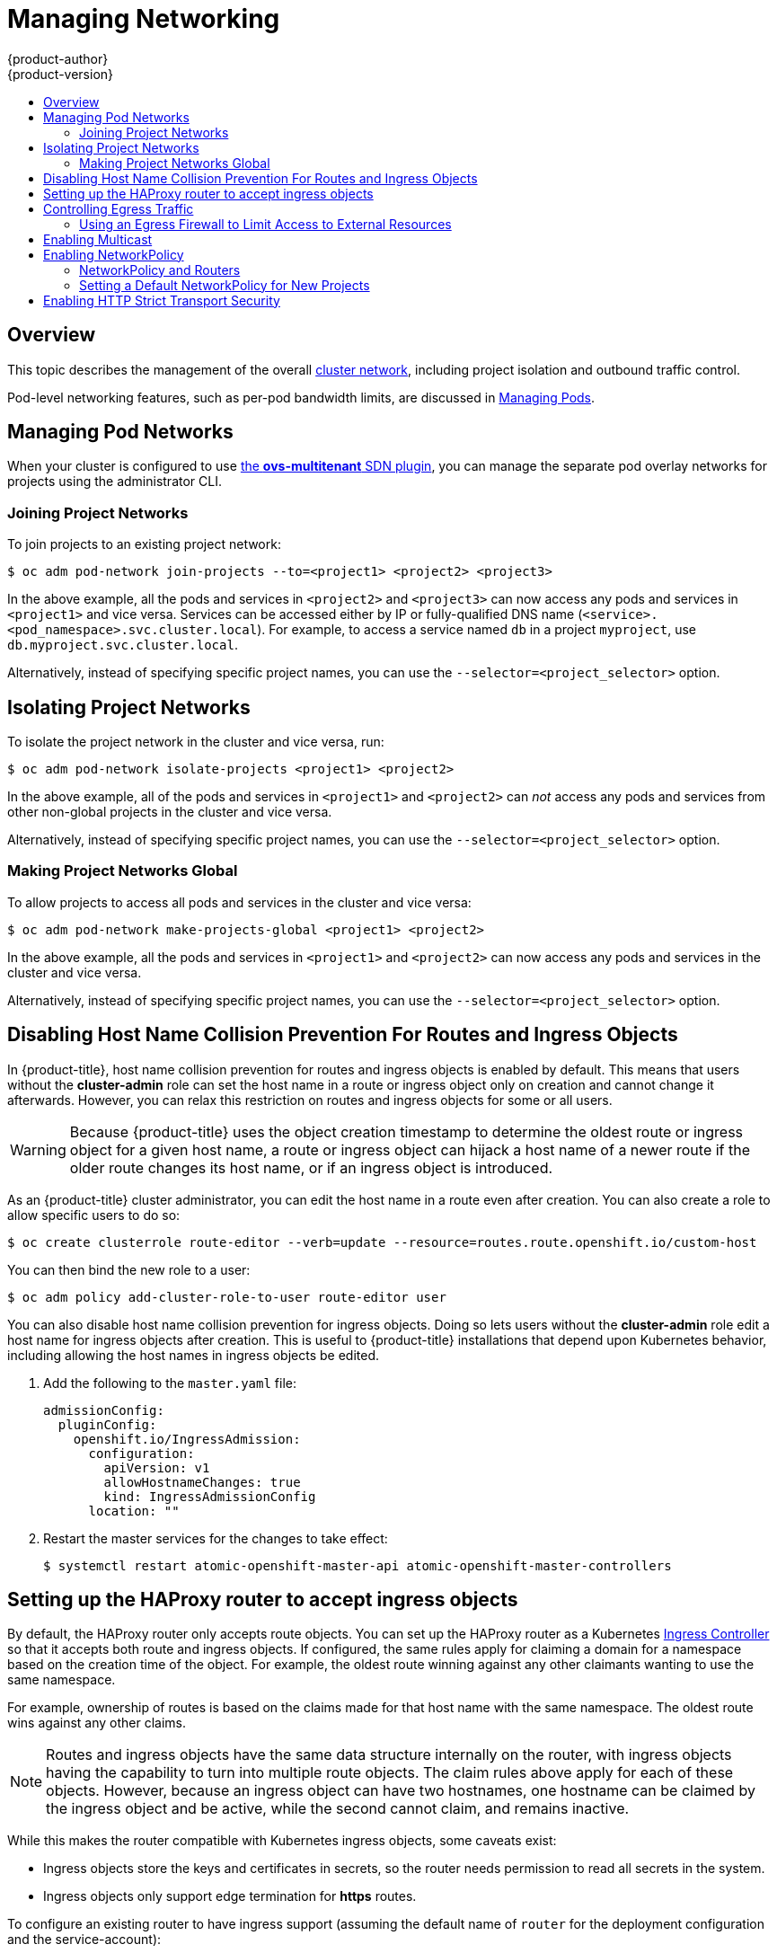 [[admin-guide-manage-networking]]
= Managing Networking
{product-author}
{product-version}
:data-uri:
:icons:
:experimental:
:toc: macro
:toc-title:
:prewrap!:

toc::[]

== Overview

This topic describes the management of the overall
xref:../architecture/networking/networking.adoc#architecture-additional-concepts-networking[cluster
network], including project isolation and outbound traffic control.

Pod-level networking features, such as per-pod bandwidth limits, are discussed
in xref:../admin_guide/managing_pods.adoc#admin-guide-manage-pods[Managing
Pods].

[[admin-guide-pod-network]]
== Managing Pod Networks

When your cluster is configured to use
xref:../architecture/networking/sdn.adoc#architecture-additional-concepts-sdn[the *ovs-multitenant* SDN
plugin], you can manage the separate pod overlay networks for projects using
the administrator CLI.
ifdef::openshift-enterprise,openshift-origin[]
See the xref:../install_config/configuring_sdn.adoc#install-config-configuring-sdn[Configuring the SDN] section
for plug-in configuration steps, if necessary.
endif::openshift-enterprise,openshift-origin[]

[[joining-project-networks]]
=== Joining Project Networks

To join projects to an existing project network:

[source, bash]
----
$ oc adm pod-network join-projects --to=<project1> <project2> <project3>
----

In the above example, all the pods and services in `<project2>` and `<project3>`
can now access any pods and services in `<project1>` and vice versa. Services
can be accessed either by IP or fully-qualified DNS name
(`<service>.<pod_namespace>.svc.cluster.local`). For example, to access a
service named `db` in a project `myproject`, use `db.myproject.svc.cluster.local`.

Alternatively, instead of specifying specific project names, you can use the
`--selector=<project_selector>` option.

[[isolating-project-networks]]
== Isolating Project Networks

To isolate the project network in the cluster and vice versa, run:

[source, bash]
----
$ oc adm pod-network isolate-projects <project1> <project2>
----

In the above example, all of the pods and services in `<project1>` and
`<project2>` can _not_ access any pods and services from other non-global
projects in the cluster and vice versa.

Alternatively, instead of specifying specific project names, you can use the
`--selector=<project_selector>` option.

[[making-project-networks-global]]
=== Making Project Networks Global

To allow projects to access all pods and services in the cluster and vice versa:

[source, bash]
----
$ oc adm pod-network make-projects-global <project1> <project2>
----

In the above example, all the pods and services in `<project1>` and `<project2>`
can now access any pods and services in the cluster and vice versa.

Alternatively, instead of specifying specific project names, you can use the
`--selector=<project_selector>` option.

[[admin-guide-disabling-hostname-collision]]
== Disabling Host Name Collision Prevention For Routes and Ingress Objects

In {product-title}, host name collision prevention for routes and ingress
objects is enabled by default. This means that users without the *cluster-admin*
role can set the host name in a route or ingress object only on creation and
cannot change it afterwards.  However, you can relax this restriction on routes
and ingress objects for some or all users.

[WARNING]
====
Because {product-title} uses the object creation timestamp to determine the
oldest route or ingress object for a given host name, a route or ingress object
can hijack a host name of a newer route if the older route changes its host
name, or if an ingress object is introduced.
====

As an {product-title} cluster administrator, you can edit the host name in a
route even after creation.  You can also create a role to allow specific users
to do so:

----
$ oc create clusterrole route-editor --verb=update --resource=routes.route.openshift.io/custom-host
----

You can then bind the new role to a user:

----
$ oc adm policy add-cluster-role-to-user route-editor user
----

You can also disable host name collision prevention for ingress objects.  Doing
so lets users without the *cluster-admin* role edit a host name for ingress
objects after creation.  This is useful to {product-title} installations that
depend upon Kubernetes behavior, including allowing the host names in ingress
objects be edited.

. Add the following to the `master.yaml` file:
+
[source, yaml]
----
admissionConfig:
  pluginConfig:
    openshift.io/IngressAdmission:
      configuration:
        apiVersion: v1
        allowHostnameChanges: true
        kind: IngressAdmissionConfig
      location: ""
----

. Restart the master services for the changes to take effect:
+
[source, bash]
----
$ systemctl restart atomic-openshift-master-api atomic-openshift-master-controllers

----

[[admin-guide-managing-networking-ingress]]
== Setting up the HAProxy router to accept ingress objects

By default, the HAProxy router only accepts route objects. You can set up the
HAProxy router as a Kubernetes
link:https://kubernetes.io/docs/concepts/services-networking/ingress/[Ingress
Controller] so that it accepts both route and ingress objects. If configured,
the same rules apply for claiming a domain for a namespace based on the creation
time of the object. For example, the oldest route winning against any other
claimants wanting to use the same namespace.

For example, ownership of routes is based on the claims made for that host name
with the same namespace. The oldest route wins against any other claims.

[NOTE]
====
Routes and ingress objects have the same data structure internally on the
router, with ingress objects having the capability to turn into multiple route
objects. The claim rules above apply for each of these objects. However, because
an ingress object can have two hostnames, one hostname can be claimed by the
ingress object and be active, while the second cannot claim, and remains
inactive.
====

While this makes the router compatible with Kubernetes ingress
objects, some caveats exist:

* Ingress objects store the keys and certificates in secrets, so the router needs permission to read all secrets in the system.
* Ingress objects only support edge termination for *https* routes.

To configure an existing router to have ingress support (assuming the default
name of `router` for the deployment configuration and the service-account):

. Set the `ROUTER_ENABLE_INGRESS` environment variable to `true`:
+
----
$ oc env dc router ROUTER_ENABLE_INGRESS=true`
----

. Add the `cluster-reader` role to the router, where `-z` is the service
account:
+
----
$ oc adm policy add-cluster-role-to-user cluster-reader -z router
----

. Give the router the authorization to manage ingress objects:
+
----
$ oc adm policy add-cluster-role-to-user \ 
    system:openshift:controller:service-serving-cert-controller -z router
----

[[admin-guide-controlling-egress-traffic]]
== Controlling Egress Traffic

As a cluster administrator you can allocate a number of static IP addresses to a
specific node at the host level. If an application developer needs a dedicated
IP address for their application service, they can request one during the
process they use to ask for firewall access. They can then deploy an egress
router from the developer's project, using a `*nodeSelector*` in the deployment
configuration to ensure that the pod lands on the host with the pre-allocated
static IP address.

The egress pod's deployment declares one of the source IPs, the destination IP
of the protected service, and a gateway IP to reach the destination. After the
pod is deployed, you can
xref:../dev_guide/integrating_external_services.adoc#dev-guide-integrating-external-services[create
a service] to access the egress router pod, then add that source IP to the
corporate firewall. The developer then has access information to the egress
router service that was created in their project, for example,
`service.project.cluster.domainname.com`.

When the developer needs to access the external, firewalled service, they can
call out to the egress router pod's service
(`service.project.cluster.domainname.com`) in their application (for example,
the JDBC connection information) rather than the actual protected service URL.

You can also assign static IP addresses to projects, ensuring that all
outgoing external connections from the specified project have recognizable
origins. This is different from the default egress router, which is used to send
traffic to specific destinations.
ifdef::openshift-origin,openshift-enterprise[]
See the
xref:enabling-static-ips-for-external-project-traffic[Enabling Fixed IPs for
External Project Traffic] section for more information.
endif::openshift-origin,openshift-enterprise[]

[NOTE]
====
The egress router is not available for OpenShift Dedicated.
====

As an {product-title} cluster administrator, you can control egress traffic in these ways:

xref:admin-guide-limit-pod-access-egress[Firewall]::
Using an egress firewall allows you to enforce the acceptable outbound traffic
policies, so that specific endpoints or IP ranges (subnets) are the only
acceptable targets for the dynamic endpoints (pods within {product-title}) to
talk to.

ifdef::openshift-origin,openshift-enterprise[]

xref:admin-guide-limit-pod-access-egress-router[Router]::
Using an egress router allows you to create identifiable services to send
traffic to certain destinations, ensuring those external destinations treat
traffic as though it were coming from a known source. This helps with security,
because it allows you to secure an external database so that only specific pods
in a namespace can talk to a service (the egress router), which proxies the
traffic to your database.

xref:admin-guide-limit-pod-access-iptables[iptables]::
In addition to the above {product-title}-internal solutions, it is also
possible to create iptables rules that will be applied to outgoing
traffic. These rules allow for more possibilities than the egress
firewall, but cannot be limited to particular projects.

endif::openshift-origin,openshift-enterprise[]


[[admin-guide-limit-pod-access-egress]]
=== Using an Egress Firewall to Limit Access to External Resources

As an {product-title} cluster administrator, you can use egress firewall policy
to limit the external addresses that some or all pods can access from within the
cluster, so that:

- A pod can only talk to internal hosts, and cannot initiate connections to the
public Internet.
+
Or,
- A pod can only talk to the public Internet, and cannot initiate connections to
internal hosts (outside the cluster).
+
Or,
- A pod cannot reach specified internal subnets/hosts that it should have no
reason to contact.

You can configure projects to have different egress policies. For example,
allowing `<project A>` access to a specified IP range, but denying the same
access to `<project B>`. Or restrict application developers from updating from
(Python) pip mirrors, and forcing updates to only come from desired sources.

[CAUTION]
====
You must have the
xref:../install_config/configuring_sdn.adoc#install-config-configuring-sdn[*ovs-multitenant* plugin] enabled in order to limit pod access via egress policy.
====

Project administrators can neither create `EgressNetworkPolicy` objects, nor
edit the ones you create in their project. There are also several other
restrictions on where `EgressNetworkPolicy` can be created:

* The `default` project (and any other project that has been made global via
`oc adm pod-network make-projects-global`) cannot have egress policy.

* If you merge two projects together (via `oc adm pod-network join-projects`),
then you cannot use egress policy in _any_ of the joined projects.

* No project may have more than one egress policy object.

Violating any of these restrictions results in broken egress policy for the
project, and may cause all external network traffic to be dropped.

Use the `oc` command or the REST API to configure egress policy. You can use
`oc [create|replace|delete]` to manipulate `EgressNetworkPolicy` objects. The
*_api/swagger-spec/oapi-v1.json_* file has API-level details on how the objects
actually work.

To configure egress policy:

. Navigate to the project you want to affect.

. Create a JSON file with the desired policy details. For example:
+
[source, json]
----
{
    "kind": "EgressNetworkPolicy",
    "apiVersion": "v1",
    "metadata": {
        "name": "default"
    },
    "spec": {
        "egress": [
            {
                "type": "Allow",
                "to": {
                    "cidrSelector": "1.2.3.0/24"
                }
            },
            {
                "type": "Allow",
                "to": {
                    "dnsName": "www.foo.com"
                }
            },
            {
                "type": "Deny",
                "to": {
                    "cidrSelector": "0.0.0.0/0"
                }
            }
        ]
    }
}
----
+
When the example above is added to a project, it allows traffic to IP range
`1.2.3.0/24` and domain name `www.foo.com`, but denies access to all other
external IP addresses. Traffic to other pods is not affected because the policy
only applies to _external_ traffic.
+
The rules in an `EgressNetworkPolicy` are checked in order, and the first one
that matches takes effect. If the three rules in the above example were
reversed, then traffic would not be allowed to `1.2.3.0/24` and `www.foo.com`
because the `0.0.0.0/0` rule would be checked first, and it would match and deny
all traffic.
+
Domain name updates are polled based on the TTL (time to live) value of the
domain of the local non-authoritative server, or 30 minutes if the TTL is unable
to be fetched. The pod should also resolve the domain from the same local
non-authoritative server when necessary, otherwise the IP addresses for the
domain perceived by the egress network policy controller and the pod will be
different, and the egress network policy may not be enforced as expected. In the
above example, suppose `www.foo.com` resolved to `10.11.12.13` and has a DNS TTL
of one minute, but was later changed to `20.21.22.23`. {product-title} will then
take up to one minute to adapt to these changes.
+
[NOTE]
====
The egress firewall always allows pods access to the external interface of the
node the pod is on for DNS resolution. If your DNS resolution is not handled by
something on the local node, then you will need to add egress firewall rules
allowing access to the DNS server's IP addresses if you are using domain names
in your pods. The xref:../install_config/install/quick_install.adoc#install-config-install-quick-install[default installer]
sets up a local dnsmasq, so if you are using that setup you will not need to add extra rules.
====


. Use the JSON file to create an EgressNetworkPolicy object:
+
[source, bash]
----
$ oc create -f <policy>.json
----

[CAUTION]
====
Exposing services by creating
xref:../dev_guide/routes.adoc#creating-routes[routes] will ignore
`EgressNetworkPolicy`. Egress network policy service endpoint filtering is done
at the node `kubeproxy`. When the router is involved, `kubeproxy` is bypassed
and egress network policy enforcement is not applied. Administrators can prevent
this bypass by limiting access to create routes.
====

ifdef::openshift-origin,openshift-enterprise[]

[[admin-guide-limit-pod-access-egress-router]]
=== Using an Egress Router to Allow External Resources to Recognize Pod Traffic

The {product-title} egress router runs a service that redirects traffic to a
specified remote server, using a private source IP address that is not used for
anything else. The service allows pods to talk to servers that are set up
to only allow access from whitelisted IP addresses.

[IMPORTANT]
====
The egress router is not intended for every outgoing connection. Creating large
numbers of egress routers can push the limits of your network hardware. For
example, creating an egress router for every project or application could exceed
the number of local MAC addresses that the network interface can handle before
falling back to filtering MAC addresses in software.
====

[IMPORTANT]
====
Currently, the egress router is not compatible with Amazon AWS due to AWS not
being compatible with macvlan traffic.
====

[[admin-guide-limit-pod-access-important-deployment-considerations]]
*Deployment Considerations*

The Egress router adds a second IP address and MAC address to the node's primary
network interface. If you are not running {product-title} on bare metal, you may
need to configure your hypervisor or cloud provider to allow the additional
address.

Red Hat OpenStack Platform::

If you are deploying {product-title} on Red Hat OpenStack Platform, you need to
whitelist the IP and MAC addresses on your OpenStack environment, otherwise
link:https://access.redhat.com/solutions/2803331[communication will fail]:
+
----
neutron port-update $neutron_port_uuid \
  --allowed_address_pairs list=true \
  type=dict mac_address=<mac_address>,ip_address=<ip_address>
----

Red Hat Enterprise Virtualization::

If you are using
link:https://access.redhat.com/documentation/en-US/Red_Hat_Enterprise_Virtualization/3.2/html/Administration_Guide/Red_Hat_Enterprise_Virtualization_Manager_configuration_options_explanations_limitations_and_best_practices.html[Red
Hat Enterprise Virtualization], you should set
`EnableMACAntiSpoofingFilterRules` to `false`.

VMware vSphere::

If you are using VMware vSphere, see the link:https://docs.vmware.com/en/VMware-vSphere/6.0/com.vmware.vsphere.security.doc/GUID-3507432E-AFEA-4B6B-B404-17A020575358.html[VMWare documentation for securing vSphere standard switches]. View and change VMWare vSphere default settings by selecting the host's virtual switch from the vSphere Web Client.

Specifically, ensure that the following are enabled:

* https://docs.vmware.com/en/VMware-vSphere/6.0/com.vmware.vsphere.security.doc/GUID-942BD3AA-731B-4A05-8196-66F2B4BF1ACB.html[MAC Address Changes]
* https://docs.vmware.com/en/VMware-vSphere/6.0/com.vmware.vsphere.security.doc/GUID-7DC6486F-5400-44DF-8A62-6273798A2F80.html[Forged Transits]
* https://docs.vmware.com/en/VMware-vSphere/6.0/com.vmware.vsphere.security.doc/GUID-92F3AB1F-B4C5-4F25-A010-8820D7250350.html[Promiscuous Mode Operation]

[[admin-guide-egress-router-modes]]
*Egress Router Modes*

The egress router can run in two different modes:
xref:admin-guide-deploying-an-egress-router-pod[redirect mode] and
xref:admin-guide-deploying-an-egress-http-proxy-pod[HTTP proxy mode].
Redirect mode works for all services except for HTTP and HTTPS. For HTTP and
HTTPS services, use HTTP proxy mode.


[[admin-guide-deploying-an-egress-router-pod]]
==== Deploying an Egress Router Pod in Redirect Mode

In _redirect mode_, the egress router sets up iptables rules to redirect traffic
from its own IP address to one or more destination IP addresses. Client pods
that want to make use of the reserved source IP address must be modified to
connect to the egress router rather than connecting directly to the destination
IP.

. Create a pod configuration using the following:
+
[source, yaml]
----
apiVersion: v1
kind: Pod
metadata:
  name: egress-1
  labels:
    name: egress-1
  annotations:
    pod.network.openshift.io/assign-macvlan: "true" <1>
spec:
  initContainers:
  - name: egress-router
ifdef::openshift-enterprise[]
    image: registry.access.redhat.com/openshift3/ose-egress-router
endif::openshift-enterprise[]
ifdef::openshift-origin[]
    image: openshift/origin-egress-router
endif::openshift-origin[]
    securityContext:
      privileged: true
    env:
    - name: EGRESS_SOURCE <2>
      value: 192.168.12.99
    - name: EGRESS_GATEWAY <3>
      value: 192.168.12.1
    - name: EGRESS_DESTINATION <4>
      value: 203.0.113.25
    - name: EGRESS_ROUTER_MODE <5>
      value: init
  containers:
  - name: egress-router-wait
ifdef::openshift-enterprise[]
    image: registry.access.redhat.com/openshift3/ose-pod
endif::openshift-enterprise[]
ifdef::openshift-origin[]
    image: openshift/origin-pod
endif::openshift-origin[]
  nodeSelector:
    site: springfield-1 <6>
----
<1> Creates a Macvlan network interface on the primary network interface, and
moves it into the pod's network project before starting the *egress-router*
container. Preserve the quotation marks around `"true"`. Omitting them results
in errors. To create the Macvlan interface on a network interface other than the primary one, set the annotation value to the name of that interface. For example, `eth1`.
<2> IP address from the physical network that the node is on and is
reserved by the cluster administrator for use by this pod.
<3> Same value as the default gateway used by the node.
<4> The external server to direct traffic to. Using this example,
connections to the pod are redirected to 203.0.113.25, with a source IP address
of 192.168.12.99.
<5> This tells the egress router image that it is being deployed as an
"init container". Previous versions of {product-title} (and the egress
router image) did not support this mode and had to be run as an
ordinary container.
<6> The pod is only deployed to nodes with the label `site=springfield-1`.

. Create the pod using the above definition:
+
[source, bash]
----
$ oc create -f <pod_name>.json
----
+
To check to see if the pod has been created:
+
[source, bash]
----
$ oc get pod <pod_name>
----

. Ensure other pods can find the pod's IP address by creating a service to point to the egress router:
+
[source, yaml]
----
apiVersion: v1
kind: Service
metadata:
  name: egress-1
spec:
  ports:
  - name: http
    port: 80
  - name: https
    port: 443
  type: ClusterIP
  selector:
    name: egress-1
----
+
Your pods can now connect to this service. Their connections are redirected to
the corresponding ports on the external server, using the reserved egress IP
address.

The egress router setup is performed by an "init container" created from the
ifdef::openshift-enterprise[]
*openshift3/ose-egress-router*
endif::openshift-enterprise[]
ifdef::openshift-origin[]
*openshift/origin-egress-router*
endif::openshift-origin[]
image, and that container is run privileged so that it can configure the Macvlan
interface and set up `iptables` rules. After it finishes setting up
the `iptables` rules, it exits and the
ifdef::openshift-enterprise[]
*openshift3/ose-pod*
endif::openshift-enterprise[]
ifdef::openshift-origin[]
*openshift/origin-pod*
endif::openshift-origin[]
container will run (doing nothing) until the pod is killed.

The environment variables tell the *egress-router* image what addresses to use; it
will configure the Macvlan interface to use `EGRESS_SOURCE` as its IP address,
with `EGRESS_GATEWAY` as its gateway.

NAT rules are set up so that connections to any TCP or UDP port on the
pod's cluster IP address are redirected to the same port on
`EGRESS_DESTINATION`.

If only some of the nodes in your cluster are capable of claiming the specified
source IP address and using the specified gateway, you can specify a
`nodeName` or `nodeSelector` indicating which nodes are acceptable.

[[admin-guide-manage-pods-egress-router-multi-destination]]
==== Redirecting to Multiple Destinations

In the previous example, connections to the egress pod (or its corresponding
service) on any port are redirected to a single destination IP. You can also
configure different destination IPs depending on the port:

[source, yaml]
----
apiVersion: v1
kind: Pod
metadata:
  name: egress-multi
  labels:
    name: egress-multi
  annotations:
    pod.network.openshift.io/assign-macvlan: "true"
spec:
  initContainers:
  - name: egress-router
ifdef::openshift-enterprise[]
    image: registry.access.redhat.com/openshift3/ose-egress-router
endif::openshift-enterprise[]
ifdef::openshift-origin[]
    image: openshift/origin-egress-router
endif::openshift-origin[]
    securityContext:
      privileged: true
    env:
    - name: EGRESS_SOURCE
      value: 192.168.12.99
    - name: EGRESS_GATEWAY
      value: 192.168.12.1
    - name: EGRESS_DESTINATION
      value: | <1>
        80   tcp 203.0.113.25
        8080 tcp 203.0.113.26 80
        8443 tcp 203.0.113.26 443
        203.0.113.27
    - name: EGRESS_ROUTER_MODE
      value: init
  containers:
  - name: egress-router-wait
ifdef::openshift-enterprise[]
    image: registry.access.redhat.com/openshift3/ose-pod
endif::openshift-enterprise[]
ifdef::openshift-origin[]
    image: openshift/origin-pod
endif::openshift-origin[]
----
<1> This uses the YAML syntax for a multi-line string; see below for
details.

Each line of `EGRESS_DESTINATION` can be one of three types:

- `<port> <protocol> <IP address>` - This says that incoming
connections to the given `<port>` should be redirected to the same
port on the given `<IP address>`. `<protocol>` is either `tcp` or
`udp`. In the example above, the first line redirects traffic from
local port 80 to port 80 on 203.0.113.25.
- `<port> <protocol> <IP address> <remote port>` - As above, except
that the connection is redirected to a different `<remote port>` on
`<IP address>`. In the example above, the second and third lines
redirect local ports 8080 and 8443 to remote ports 80 and 443 on
203.0.113.26.
- `<fallback IP address>` - If the last line of `EGRESS_DESTINATION`
is a single IP address, then any connections on any other port will be
redirected to the corresponding port on that IP address (eg,
203.0.113.27 in the example above). If there is no fallback IP address
then connections on other ports would simply be rejected.)

[[admin-guide-manage-pods-egress-router-configmap]]
==== Using a ConfigMap to specify EGRESS_DESTINATION

For a large or frequently-changing set of destination mappings, you
can use a ConfigMap to externally maintain the list, and have the egress router
pod read it from there. This comes with the advantage of project administrators
being able to edit the ConfigMap, whereas they may not be able to edit the Pod
definition directly, because it contains a privileged container.

. Create a file containing the `EGRESS_DESTINATION` data:
+
[source, bash]
----
$ cat my-egress-destination.txt
# Egress routes for Project "Test", version 3

80   tcp 203.0.113.25

8080 tcp 203.0.113.26 80
8443 tcp 203.0.113.26 443

# Fallback
203.0.113.27
----
+
Note that you can put blank lines and comments into this file

. Create a ConfigMap object from the file:
+
[source, bash]
----
$ oc delete configmap egress-routes --ignore-not-found
$ oc create configmap egress-routes \
  --from-file=destination=my-egress-destination.txt
----
+
Here `egress-routes` is the name of the ConfigMap object being
created and `my-egress-destination.txt` is the name of the file the
data is being read from.

. Create a egress router pod definition as above, but specifying the
ConfigMap for `EGRESS_DESTINATION` in the environment section:
+
[source, yaml]
----
    ...
    env:
    - name: EGRESS_SOURCE
      value: 192.168.12.99
    - name: EGRESS_GATEWAY
      value: 192.168.12.1
    - name: EGRESS_DESTINATION
      valueFrom:
        configMapKeyRef:
          name: egress-routes
          key: destination
    - name: EGRESS_ROUTER_MODE
      value: init
    ...
----

[NOTE]
====
The egress router does not automatically update when the ConfigMap changes.
Restart the pod to get updates.
====

[[admin-guide-deploying-an-egress-http-proxy-pod]]
==== Deploying an Egress Router HTTP Proxy Pod

In _HTTP proxy mode_, the egress router runs as an HTTP proxy on port `8080`.
This only works for clients talking to HTTP or HTTPS-based services, but usually
requires fewer changes to the client pods to get them to work. Programs can be
told to use an HTTP proxy by setting an environment variable.

. Create the pod using the following as an example:
+
[source, yaml]
----
apiVersion: v1
kind: Pod
metadata:
  name: egress-http-proxy
  labels:
    name: egress-http-proxy
  annotations:
    pod.network.openshift.io/assign-macvlan: "true" <1>
spec:
  initContainers:
  - name: egress-router-setup
ifdef::openshift-enterprise[]
    image: registry.access.redhat.com/openshift3/ose-egress-router
endif::openshift-enterprise[]
ifdef::openshift-origin[]
    image: openshift/origin-egress-router
endif::openshift-origin[]
    securityContext:
      privileged: true
    env:
    - name: EGRESS_SOURCE <2>
      value: 192.168.12.99
    - name: EGRESS_GATEWAY <3>
      value: 192.168.12.1
    - name: EGRESS_ROUTER_MODE <4>
      value: http-proxy
  containers:
  - name: egress-router-proxy
ifdef::openshift-enterprise[]
    image: registry.access.redhat.com/openshift3/ose-egress-http-proxy
endif::openshift-enterprise[]
ifdef::openshift-origin[]
    image: openshift/origin-egress-http-proxy
endif::openshift-origin[]
    env:
    - name: EGRESS_HTTP_PROXY_DESTINATION <5>
      value: |
        !*.example.com
        !192.168.1.0/24
        *
----
<1> Creates a Macvlan network interface on the primary network interface, then
moves it into the pod's network project before starting the *egress-router*
container. Preserve the quotation marks around `"true"`. Omitting them results
in errors.
<2> An IP address from the physical network that the node itself is on and is
reserved by the cluster administrator for use by this pod.
<3> Same value as the default gateway used by the node itself.
<4> This tells the egress router image that it is being deployed as
part of an HTTP proxy, and so it should not set up iptables
redirecting rules.
<5> A string or YAML multi-line string specifying how to configure the
proxy. Note that this is specified as an environment variable in the
HTTP proxy container, not with the other environment variables in the
init container.
+
You can specify any of the following for the `EGRESS_HTTP_PROXY_DESTINATION`
value. You can also use `*`, meaning "allow connections to all remote
destinations". Each line in the configuration specifies one group of connections
to allow or deny:
+
- An IP address (eg, `192.168.1.1`) allows connections to that IP address.
- A CIDR range (eg, `192.168.1.0/24`) allows connections to that CIDR range.
- A host name (eg, `www.example.com`) allows proxying to that host.
- A domain name preceded by `\*.` (eg, `*.example.com`) allows proxying to that domain and all of its subdomains.
- A `!` followed by any of the above denies connections rather than allowing them
- If the last line is `*`, then anything that hasn't been denied will be allowed. Otherwise, anything that hasn't been allowed will be denied.

. Ensure other pods can find the pod's IP address by creating a service to point
to the egress router:
+
[source, yaml]
----
apiVersion: v1
kind: Service
metadata:
  name: egress-1
spec:
  ports:
  - name: http-proxy
    port: 8080 <1>
  type: ClusterIP
  selector:
    name: egress-1
----
<1> Ensure the `http` port is always set to `8080`.

. Configure the client pod (not the egress proxy pod) to use the HTTP proxy by setting the `http_proxy` or `https_proxy` variables:
+
[source, yaml]
----
    ...
    env:
    - name: http_proxy
      value: http://egress-1:8080/ <1>
    - name: https_proxy
      value: http://egress-1:8080/
    ...
----
<1> The service created in step 2.
+
[NOTE]
====
Using the `http_proxy` and `https_proxy` environment variables is not necessary
for all setups. If the above does not create a working setup, then consult the
documentation for the tool or software you are running in the pod.
====

You can also specify the `EGRESS_HTTP_PROXY_DESTINATION` using a
ConfigMap, similarly to
xref:admin-guide-manage-pods-egress-router-configmap[the redirecting egress router example above].

[[admin-guide-manage-pods-egress-router-failover]]
==== Enabling Failover for Egress Router Pods

Using a replication controller, you can ensure that there is always one copy of the egress router pod in order to prevent downtime.

. Create a replication controller configuration file using the following:
+
[source, yaml]
----
apiVersion: v1
kind: ReplicationController
metadata:
  name: egress-demo-controller
spec:
  replicas: 1 <1>
  selector:
    name: egress-demo
  template:
    metadata:
      name: egress-demo
      labels:
        name: egress-demo
      annotations:
        pod.network.openshift.io/assign-macvlan: "true"
    spec:
      initContainers:
      - name: egress-demo-init
ifdef::openshift-enterprise[]
        image: registry.access.redhat.com/openshift3/ose-egress-router
endif::openshift-enterprise[]
ifdef::openshift-origin[]
        image: openshift/origin-egress-router
endif::openshift-origin[]
        env:
        - name: EGRESS_SOURCE
          value: 192.168.12.99
        - name: EGRESS_GATEWAY
          value: 192.168.12.1
        - name: EGRESS_DESTINATION
          value: 203.0.113.25
        - name: EGRESS_ROUTER_MODE
          value: init
        securityContext:
          privileged: true
      containers:
      - name: egress-demo-wait
ifdef::openshift-enterprise[]
        image: registry.access.redhat.com/openshift3/ose-pod
endif::openshift-enterprise[]
ifdef::openshift-origin[]
        image: openshift/origin-pod
endif::openshift-origin[]
      nodeSelector:
        site: springfield-1
----
<1> Ensure `replicas` is set to `1`, because only one pod can be using a given
`EGRESS_SOURCE` value at any time. This means that only a single copy of the
router will be running, on a node with the label `site=springfield-1`.

. Create the pod using the definition:
+
[source, bash]
----
$ oc create -f <replication_controller>.json
----

. To verify, check to see if the replication controller pod has been created:
+
[source, bash]
----
$ oc describe rc <replication_controller>
----

[[admin-guide-limit-pod-access-iptables]]
=== Using iptables Rules to Limit Access to External Resources

Some cluster administrators may want to perform actions on outgoing
traffic that do not fit within the model of `EgressNetworkPolicy` or the
egress router. In some cases, this can be done by creating iptables
rules directly.

For example, you could create rules that log traffic to particular
destinations, or to prevent more than a certain number of outgoing
connections per second.

{product-title} does not provide a way to add custom iptables rules
automatically, but it does provide a place where such rules can be
added manually by the administrator. Each node, on startup, will
create an empty chain called `OPENSHIFT-ADMIN-OUTPUT-RULES` in the
`filter` table (assuming that the chain does not already exist). Any
rules added to that chain by an administrator will be applied to all
traffic going from a pod to a destination outside the cluster (and not
to any other traffic).

There are a few things to watch out for when using this functionality:

. It is up to you to ensure that rules get created on each node;
{product-title} does not provide any way to make that happen
automatically.

. The rules are not applied to traffic that exits the cluster via an
egress router, and they run after `EgressNetworkPolicy` rules are applied
(and so will not see traffic that is denied by an
`EgressNetworkPolicy`).

. The handling of connections from pods to nodes or pods to the master
is complicated, because nodes have both "external" IP addresses and
"internal" SDN IP addresses. Thus, some pod-to-node/master traffic may
pass through this chain, but other pod-to-node/master traffic may
bypass it.

endif::openshift-origin,openshift-enterprise[]

ifdef::openshift-origin,openshift-enterprise[]
[[enabling-static-ips-for-external-project-traffic]]
== Enabling Static IPs for External Project Traffic

As a cluster administrator, you can assign specific, static IP addresses to
projects, so that traffic is externally easily recognizable. This is different
from the default egress router, which is used to send traffic to specific
destinations.

Recognizable IP traffic increases cluster security by ensuring the origin is
visible. Once enabled, all outgoing external connections from the specified
project will share the same, fixed source IP, meaning that any external
resources can recognize the traffic.

Unlike the egress router, this is subject to `EgressNetworkPolicy` firewall
rules.

[IMPORTANT]
====
Enabling static IPs for external project traffic is a Technology Preview feature
only.
ifdef::openshift-enterprise[]
Technology Preview features are not supported with Red Hat production service
level agreements (SLAs), might not be functionally complete, and Red Hat does
not recommend to use them for production. These features provide early access to
upcoming product features, enabling customers to test functionality and provide
feedback during the development process.

For more information on Red Hat Technology Preview features support scope, see
https://access.redhat.com/support/offerings/techpreview/.
endif::[]
====

To enable static source IPs:

. Update the `NetNamespace` with the desired IP:
+
[source, bash]
----
$ oc patch netnamespace <project_name> -p '{"egressIPs": ["<IP_address>"]}'
----
+
For example, to assign the `MyProject` project to an IP address of
192.168.1.100:
+
[source, bash]
----
$ oc patch netnamespace MyProject -p '{"egressIPs": ["192.168.1.100"]}'
----
+
The `egressIPs` field is an array, but must be set to a single IP address. If
setting multiple IPs, the other IPs will be ignored.

. Manually assign the egress IP to the desired node hosts. Set the `egressIPs`
field on the `HostSubnet` object on the node host. Include as many IPs as you
want to assign to that node host:
+
[source, bash]
----
$ oc patch hostsubnet <node_name> -p \
  '{"egressIPs": ["<IP_address_1>", "<IP_address_2>"]}'
----
+
For example, to say that `node1` should have the egress IPs 192.168.1.100,
192.168.1.101, and 192.168.1.102:
+
[source, bash]
----
$ oc patch hostsubnet node1 -p \
  '{"egressIPs": ["192.168.1.100", "192.168.1.101", "192.168.1.102"]}'
----
+
[IMPORTANT]
====
Egress IPs are implemented as additional IP addresses on the primary network
interface, and must be in the same subnet as the node's primary IP. Allowing
additional IP addresses on the primary network interface might require extra
configuration when using some cloud or VM solutions.
====

If the above is enabled for a project, all egress traffic from that project will
be routed to the node hosting that egress IP, then connected (using NAT) to that
IP address. If `egressIPs` is set on a `NetNamespace`, but there is no node
hosting that egress IP, then egress traffic from the namespace will be dropped.
endif::openshift-origin,openshift-enterprise[]

[[admin-guide-networking-multicast]]
== Enabling Multicast

[IMPORTANT]
====
At this time, multicast is best used for low bandwidth coordination or service
discovery and not a high-bandwidth solution.
====

Multicast traffic between {product-title} pods is disabled by default. You can
enable Multicast on a per-project basis by setting an annotation on the
project's corresponding `netnamespace` object:

[source, bash]
----
$ oc annotate netnamespace <namespace> \
    netnamespace.network.openshift.io/multicast-enabled=true
----

Disable multicast by removing the annotation:

[source, bash]
----
$ oc annotate netnamespace <namespace> \
    netnamespace.network.openshift.io/multicast-enabled-
----

If you have
xref:../admin_guide/managing_networking.adoc#joining-project-networks[joined
networks together], you will need to enable Multicast in each projects'
`netnamespace` in order for it to take effect in any of the projects. To enable
Multicast in the `default` project, you must also enable it in the `kube-service-catalog`
project and all other projects that have been
xref:../admin_guide/managing_networking.adoc#making-project-networks-global[made
global].

[NOTE]
====
Multicast global projects are not "global", but instead communicate with only
other global projects via Multicast, not with all projects in the cluster, as is
the case with unicast.
====

[[admin-guide-networking-networkpolicy]]
== Enabling NetworkPolicy

The *ovs-subnet* and *ovs-multitenant* plugins have their own legacy models of network
isolation, and don't support Kubernetes `NetworkPolicy`. However, `NetworkPolicy` support
is available by using the *ovs-networkpolicy* plug-in.

In a cluster
xref:../install_config/configuring_sdn.adoc#install-config-configuring-sdn[configured
to use the *ovs-networkpolicy* plugin], network isolation is controlled
entirely by
link:https://github.com/kubernetes/community/blob/master/contributors/design-proposals/network/network-policy.md[`NetworkPolicy` objects]. By default, all pods in a project are accessible from other pods and network endpoints. To isolate
one or more pods in a project, you can create `NetworkPolicy` objects in that
project to indicate the allowed incoming connections. Project administrators can
create and delete `NetworkPolicy` objects within their own project.

Pods that do not have `NetworkPolicy` objects pointing to them are fully
accessible, whereas, pods that have one or more `NetworkPolicy` objects pointing
to them are isolated. These isolated pods only accept connections that are
accepted by at least one of their `NetworkPolicy` objects.

Following are a few sample `NetworkPolicy` object definitions supporting
different scenrios:

* *Deny All Traffic*
+
To make a project "deny by default" add a `NetworkPolicy` object that
matches all pods but accepts no traffic.
+
[source,yaml]
----
kind: NetworkPolicy
apiVersion: networking.k8s.io/v1
metadata:
  name: deny-by-default
spec:
  podSelector:
  ingress: []
----

* *Only Accept connections from pods within project*
+
To make pods accept connections from other pods in the same project,
but reject all other connections from pods in other projects:
+
[source,yaml]
----
kind: NetworkPolicy
apiVersion: networking.k8s.io/v1
metadata:
  name: allow-same-namespace
spec:
  podSelector:
  ingress:
  - from:
    - podSelector: {}
----

* *Only allow HTTP and HTTPS traffic based on pod labels*
+
To enable only HTTP and HTTPS access to the pods with a specific label
(`role=frontend` in following example), add a `NetworkPolicy` object similar to:
+
[source,yaml]
----
kind: NetworkPolicy
apiVersion: networking.k8s.io/v1
metadata:
  name: allow-http-and-https
spec:
  podSelector:
    matchLabels:
      role: frontend
  ingress:
  - ports:
    - protocol: TCP
      port: 80
    - protocol: TCP
      port: 443
----

`NetworkPolicy` objects are additive, which means you can combine multiple
`NetworkPolicy` objects together to satisfy complex network requirements.

For example, for the `NetworkPolicy` objects defined in previous samples, you
can define both `allow-same-namespace` and `allow-http-and-https` policies
within the same project. Thus allowing the pods with the label `role=frontend`,
to accept any connection allowed by each policy. That is,  connections on any
port from pods in the *_same_* namespace, and connections on ports `80` and
`443` from pods in *_any_* namespace.

[[admin-guide-networking-networkpolicy-routers]]
=== NetworkPolicy and Routers

When using the *ovs-multitenant* plugin, traffic from the routers is automatically allowed into all namespaces. This is because the routers are
usually in the _default_ namespace, and all namespaces allow connections from
pods in that namespace. With the *ovs-networkpolicy* plugin, this does not
happen automatically. Therefore, if you have a policy that isolates a namespace
by default, you need to take additional steps to allow routers to access it.

One option is to create a policy for each service, allowing access from all sources. for example,

[source,yaml]
----
kind: NetworkPolicy
apiVersion: networking.k8s.io/v1
metadata:
  name: allow-to-database-service
spec:
  podSelector:
    matchLabels:
      role: database
  ingress:
  - ports:
    - protocol: TCP
      port: 5432
----

This allows routers to access the service, but will also allow pods in other
users' namespaces to access it as well. This should not cause any issues, as
those pods can normally access the service by using the public router.

Alternatively, you can create a policy allowing full access from the default namespace, as in the *ovs-multitenant* plugin:

. Add a label to the default namespace.
+
[IMPORTANT]
====
You only need to do this once for the entire cluster. The cluster administrator role is required to add labels to namesapces.
====

+
[source,bash]
----
$ oc label namespace default name=default
----

. Create policies allowing connections from that namespace.
+
[NOTE]
====
Perform this step for each namespace you want to allow conntections into. Users with the Project Administrator role can create policies.
====
+
[source,yaml]
----
kind: NetworkPolicy
apiVersion: networking.k8s.io/v1
metadata:
  name: allow-from-default-namespace
spec:
  podSelector:
  ingress:
  - from:
    - namespaceSelector:
        matchLabels:
          name: default
----

[[admin-guide-networking-networkpolicy-setting-default]]
=== Setting a Default NetworkPolicy for New Projects
The cluster administrators can modify the default project template to enable
automatic creation of default `NetworkPolicy` objects (one or more), whenever a
new project is created. To do this:

. Create a custom project template and configure the master to use it, as
described in
xref:../admin_guide/managing_projects.adoc#modifying-the-template-for-new-projects[Modifying the Template for New Projects].
. Edit the template to include the desired `NetworkPolicy` objects:
+
[source, bash]
----
$ oc edit template project-request -n default
----
+
[NOTE]
====
To include `NetworkPolicy` objects into existing template, use the `oc edit`
command. Currently, it is not possible to use `oc patch` to add objects to a
`Template` resource.
====

.. Add each default policy as an element in the `objects` array:
+
[source,yaml]
----
objects:
...
- apiVersion: networking.k8s.io/v1
  kind: NetworkPolicy
  metadata:
    name: allow-from-same-namespace
  spec:
    podSelector:
    ingress:
    - from:
      - podSelector: {}
- apiVersion: networking.k8s.io/v1
  kind: NetworkPolicy
  metadata:
    name: allow-from-default-namespace
  spec:
    podSelector:
    ingress:
    - from:
      - namespaceSelector:
          matchLabels:
            name: default
...
----

[[admin-guide-enabling-hsts]]
== Enabling HTTP Strict Transport Security

HTTP Strict Transport Security (HSTS) policy is a security enhancement, which
ensures that only HTTPS traffic is allowed on the host. Any HTTP requests are
dropped by default. This is useful for ensuring secure interactions with
websites, or to offer a secure application for the user's benefit.

When HSTS is enabled, HSTS adds a Strict Transport Security header to HTTPS
responses from the site. You can use the `insecureEdgeTerminationPolicy` value
in a route to redirect to send HTTP to HTTPS. However, when HSTS is enabled, the
client changes all requests from the HTTP URL to HTTPS before the request is
sent, eliminating the need for a redirect. This is not required to be supported
by the client, and can be disabled by setting `max-age=0`.

[IMPORTANT]
====
HSTS works only with secure routes (either edge terminated or re-encrypt). The
configuration is ineffective on HTTP or passthrough routes.
====

To enable HSTS to a route, add the `haproxy.router.openshift.io/hsts_header`
value to the edge terminated or re-encrypt route:

[source,yaml]
----
apiVersion: v1
kind: Route
metadata:
  annotations:
    haproxy.router.openshift.io/hsts_header: max-age=31536000;includeSubDomains;preload
----

[IMPORTANT]
====
Ensure there are no spaces and no other values in the parameters in the `haproxy.router.openshift.io/hsts_header` value. Only `max-age` is required.
====

The required `max-age` parameter indicates the length of time, in seconds, the
HSTS policy is in effect for. The client updates `max-age` whenever a response
with a HSTS header is received from the host. When `max-age` times out, the
client discards the policy.

The optional `includeSubDomains` parameter tells the client that all subdomains
of the host are to be treated the same as the host.

If `max-age` is greater than 0, the optional `preload` parameter allows external
services to include this site in their HSTS preload lists. For example, sites
such as Google can construct a list of sites that have `preload` set. Browsers
can then use these lists to determine which sites to only talk to over HTTPS,
even before they have interacted with the site. Without `preload` set, they need
to have talked to the site over HTTPS to get the header.
